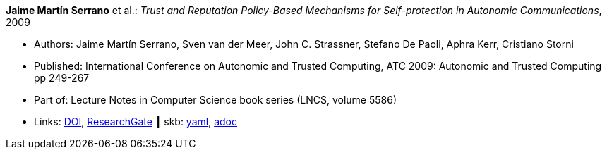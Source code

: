 //
// This file was generated by SKB-Dashboard, task 'lib-yaml2src'
// - on Wednesday November  7 at 08:42:47
// - skb-dashboard: https://www.github.com/vdmeer/skb-dashboard
//

*Jaime Martín Serrano* et al.: _Trust and Reputation Policy-Based Mechanisms for Self-protection in Autonomic Communications_, 2009

* Authors: Jaime Martín Serrano, Sven van der Meer, John C. Strassner, Stefano De Paoli, Aphra Kerr, Cristiano Storni
* Published: International Conference on Autonomic and Trusted Computing, ATC 2009: Autonomic and Trusted Computing pp 249-267
* Part of: Lecture Notes in Computer Science book series (LNCS, volume 5586)
* Links:
      link:https://doi.org/10.1007/978-3-642-02704-8_19[DOI],
      link:https://www.researchgate.net/publication/229031779_Trust_and_Reputation_Policy-Based_Mechanisms_for_Self-protection_in_Autonomic_Communications[ResearchGate]
    ┃ skb:
        https://github.com/vdmeer/skb/tree/master/data/library/inproceedings/2000/serrano-2009-atc.yaml[yaml],
        https://github.com/vdmeer/skb/tree/master/data/library/inproceedings/2000/serrano-2009-atc.adoc[adoc]


